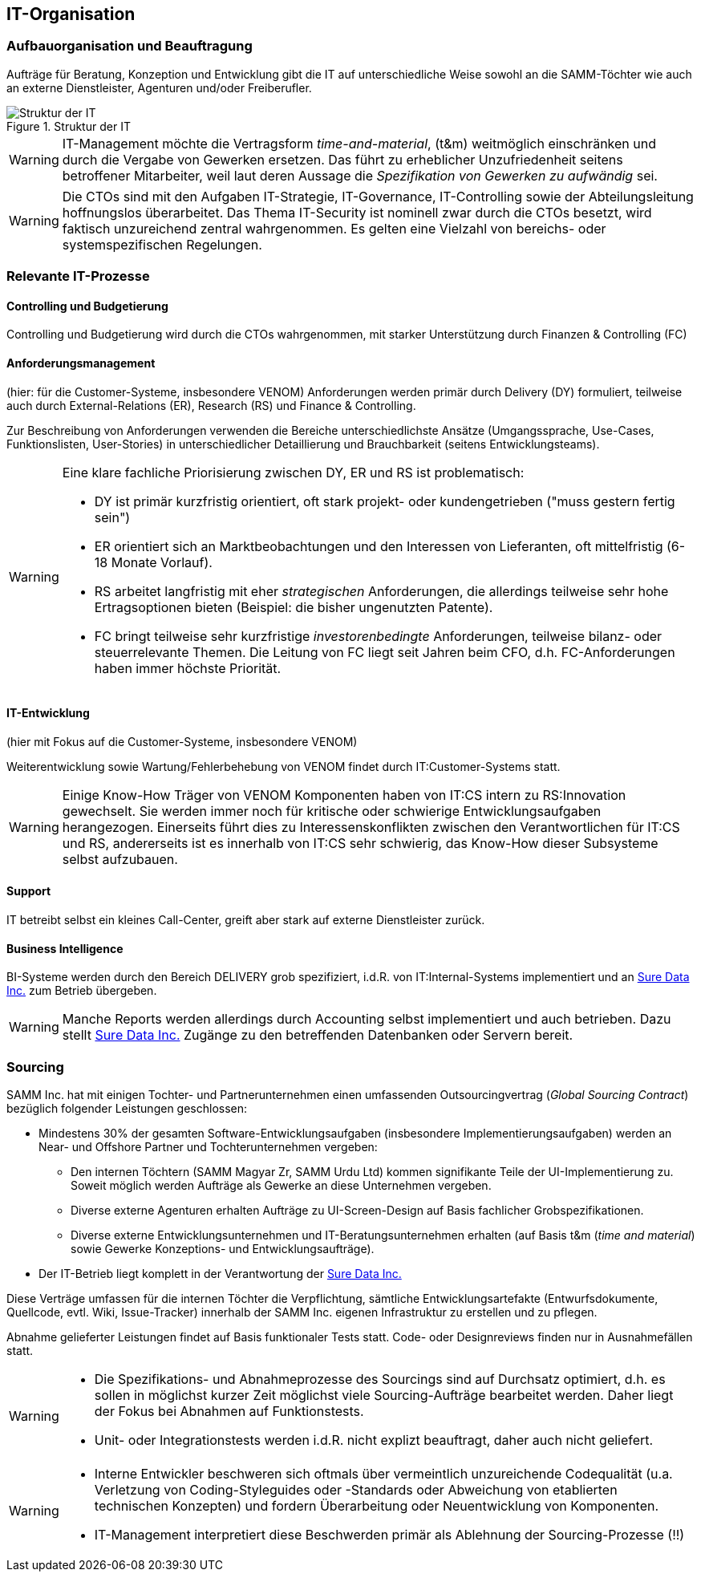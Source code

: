 ifndef::imagesdir[:imagesdir: ../images]

== IT-Organisation

=== Aufbauorganisation und Beauftragung
Aufträge für Beratung, Konzeption und Entwicklung gibt die IT
auf unterschiedliche Weise sowohl an die SAMM-Töchter wie auch
an externe Dienstleister, Agenturen und/oder Freiberufler.

image::it-structure.png["Struktur der IT", title="Struktur der IT"]


[WARNING]
--
IT-Management möchte die Vertragsform _time-and-material_, (t&m)
weitmöglich einschränken und durch die Vergabe von Gewerken ersetzen.
Das führt zu erheblicher Unzufriedenheit seitens betroffener Mitarbeiter,
weil laut deren Aussage die _Spezifikation von Gewerken zu aufwändig_ sei.
--


[WARNING]
--
Die CTOs sind mit den Aufgaben IT-Strategie, IT-Governance, IT-Controlling
sowie der Abteilungsleitung hoffnungslos überarbeitet. Das Thema IT-Security
ist nominell zwar durch die CTOs besetzt, wird faktisch unzureichend zentral
wahrgenommen. Es gelten eine Vielzahl von bereichs- oder systemspezifischen Regelungen.
--

=== Relevante IT-Prozesse

==== Controlling und Budgetierung
Controlling und Budgetierung wird durch die CTOs wahrgenommen,
mit starker Unterstützung durch Finanzen & Controlling (FC)

==== Anforderungsmanagement
(hier: für die Customer-Systeme, insbesondere VENOM)
Anforderungen werden primär durch Delivery (DY) formuliert, teilweise
auch durch External-Relations (ER), Research (RS) und Finance & Controlling.

Zur Beschreibung von Anforderungen verwenden die Bereiche unterschiedlichste
Ansätze (Umgangssprache, Use-Cases, Funktionslisten, User-Stories) in
unterschiedlicher Detaillierung und Brauchbarkeit (seitens Entwicklungsteams).


[WARNING]
--
Eine klare fachliche Priorisierung zwischen DY, ER und RS ist
problematisch:

* DY ist primär kurzfristig orientiert,
  oft stark projekt- oder kundengetrieben ("muss gestern fertig sein")
* ER orientiert sich an Marktbeobachtungen und den Interessen
  von Lieferanten, oft mittelfristig (6-18 Monate Vorlauf).
* RS arbeitet langfristig mit eher _strategischen_ Anforderungen,
  die allerdings teilweise sehr hohe Ertragsoptionen bieten
  (Beispiel: die bisher ungenutzten Patente).
* FC bringt teilweise sehr kurzfristige _investorenbedingte_ Anforderungen,
  teilweise bilanz- oder steuerrelevante Themen. Die Leitung von FC
  liegt seit Jahren beim CFO, d.h. FC-Anforderungen haben immer höchste
  Priorität.
--

==== IT-Entwicklung
(hier mit Fokus auf die Customer-Systeme, insbesondere VENOM)

Weiterentwicklung sowie Wartung/Fehlerbehebung von VENOM findet durch
IT:Customer-Systems statt.

[WARNING]
--
Einige Know-How Träger von VENOM Komponenten haben von IT:CS intern zu
RS:Innovation gewechselt. Sie werden immer noch für kritische oder schwierige
Entwicklungsaufgaben herangezogen. Einerseits führt dies zu
Interessenskonflikten zwischen den Verantwortlichen für IT:CS und RS,
andererseits ist es innerhalb von IT:CS sehr schwierig, das Know-How
dieser Subsysteme selbst aufzubauen.
--



==== Support
IT betreibt selbst ein kleines Call-Center, greift aber stark auf externe
Dienstleister zurück.

==== Business Intelligence
BI-Systeme werden durch den Bereich DELIVERY grob spezifiziert,
i.d.R. von IT:Internal-Systems implementiert und
an <<Sure_Data_Inc, Sure Data Inc.>> zum
Betrieb übergeben.

[WARNING]
--
Manche Reports werden allerdings durch Accounting selbst implementiert und
auch betrieben. Dazu stellt <<Sure_Data_Inc, Sure Data Inc.>>
Zugänge zu den betreffenden Datenbanken oder Servern bereit.
--

=== Sourcing
SAMM Inc. hat mit einigen Tochter- und Partnerunternehmen einen
umfassenden Outsourcingvertrag (_Global Sourcing Contract_) bezüglich folgender
Leistungen geschlossen:

* Mindestens 30% der gesamten Software-Entwicklungsaufgaben (insbesondere Implementierungsaufgaben) werden an Near- und Offshore Partner und Tochterunternehmen vergeben:

 ** Den internen Töchtern (SAMM Magyar Zr, SAMM Urdu Ltd) kommen signifikante Teile
    der UI-Implementierung zu. Soweit möglich werden Aufträge als Gewerke an diese
    Unternehmen vergeben.
 ** Diverse externe Agenturen erhalten Aufträge zu UI-Screen-Design auf Basis
    fachlicher Grobspezifikationen.
 ** Diverse externe Entwicklungsunternehmen und IT-Beratungsunternehmen erhalten (auf Basis t&m (_time and material_) sowie Gewerke Konzeptions- und Entwicklungsaufträge).
* Der IT-Betrieb liegt komplett in der Verantwortung der <<Sure_Data_Inc, Sure Data Inc.>>

Diese Verträge umfassen für die internen Töchter die Verpflichtung,
sämtliche Entwicklungsartefakte (Entwurfsdokumente, Quellcode, evtl. Wiki,
Issue-Tracker) innerhalb der SAMM Inc. eigenen Infrastruktur zu erstellen
und zu pflegen.

Abnahme gelieferter Leistungen findet auf Basis funktionaler Tests statt.
Code- oder Designreviews finden nur in Ausnahmefällen statt.

[WARNING]
--
* Die Spezifikations- und Abnahmeprozesse des Sourcings sind
auf Durchsatz optimiert, d.h. es sollen in möglichst kurzer Zeit
möglichst viele Sourcing-Aufträge bearbeitet werden. Daher liegt
der Fokus bei Abnahmen auf Funktionstests.
* Unit- oder Integrationstests werden i.d.R. nicht explizt beauftragt,
daher auch nicht geliefert.
--

[WARNING]
--
* Interne Entwickler beschweren sich oftmals über vermeintlich unzureichende
Codequalität (u.a. Verletzung von Coding-Styleguides oder -Standards
oder Abweichung von etablierten technischen Konzepten) und fordern
Überarbeitung oder Neuentwicklung von Komponenten.
* IT-Management interpretiert diese Beschwerden primär als Ablehnung der
Sourcing-Prozesse (!!)
--


//=== IT-Betrieb
//
//Siehe auch VENOM-Architekturdokumentation, insbesondere Verteilungssicht.
